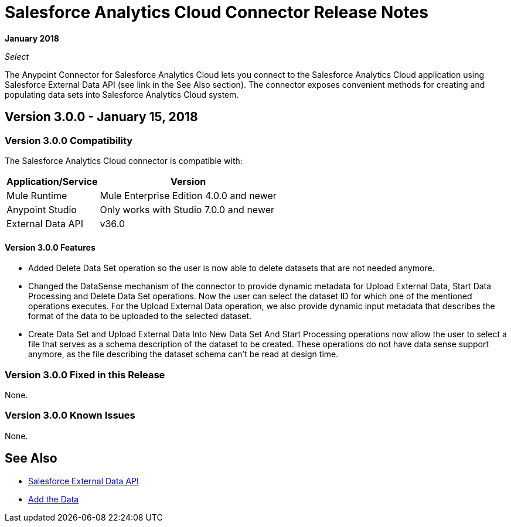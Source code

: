 = Salesforce Analytics Cloud Connector Release Notes
:keywords: release notes, salesforce, analytics, cloud, connector

*January 2018*

_Select_

The Anypoint Connector for Salesforce Analytics Cloud lets you connect to the Salesforce Analytics Cloud application using Salesforce External Data API (see link in the See Also section). The connector exposes convenient methods for creating and populating data sets into Salesforce Analytics Cloud system.

== Version 3.0.0 - January 15, 2018

=== Version 3.0.0 Compatibility

The Salesforce Analytics Cloud connector is compatible with:

[%header%autowidth.spread]
|===
|Application/Service |Version
|Mule Runtime|Mule Enterprise Edition 4.0.0 and newer
|Anypoint Studio|Only works with Studio 7.0.0 and newer
|External Data API | v36.0
|===

==== Version 3.0.0 Features

* Added Delete Data Set operation so the user is now able to delete datasets that are not needed anymore.
* Changed the DataSense mechanism of the connector to provide dynamic metadata for Upload External Data, Start Data Processing and Delete Data Set operations. Now the user can select the dataset ID for which one of the mentioned operations executes. For the Upload External Data operation, we also provide dynamic input metadata that describes the format of the data to be uploaded to the selected dataset.
* Create Data Set and Upload External Data Into New Data Set And Start Processing operations now allow the user to select a file that serves as a schema description of the dataset to be created. These operations do not have data sense support anymore, as the file describing the dataset schema can't be read at design time.

=== Version 3.0.0 Fixed in this Release

None.

=== Version 3.0.0 Known Issues

None.

== See Also

* https://developer.salesforce.com/docs/atlas.en-us.bi_dev_guide_ext_data.meta/bi_dev_guide_ext_data/[Salesforce External Data API]
* https://developer.salesforce.com/docs/atlas.en-us.bi_dev_guide_ext_data.meta/bi_dev_guide_ext_data/bi_ext_data_add_data.htm[Add the Data]
